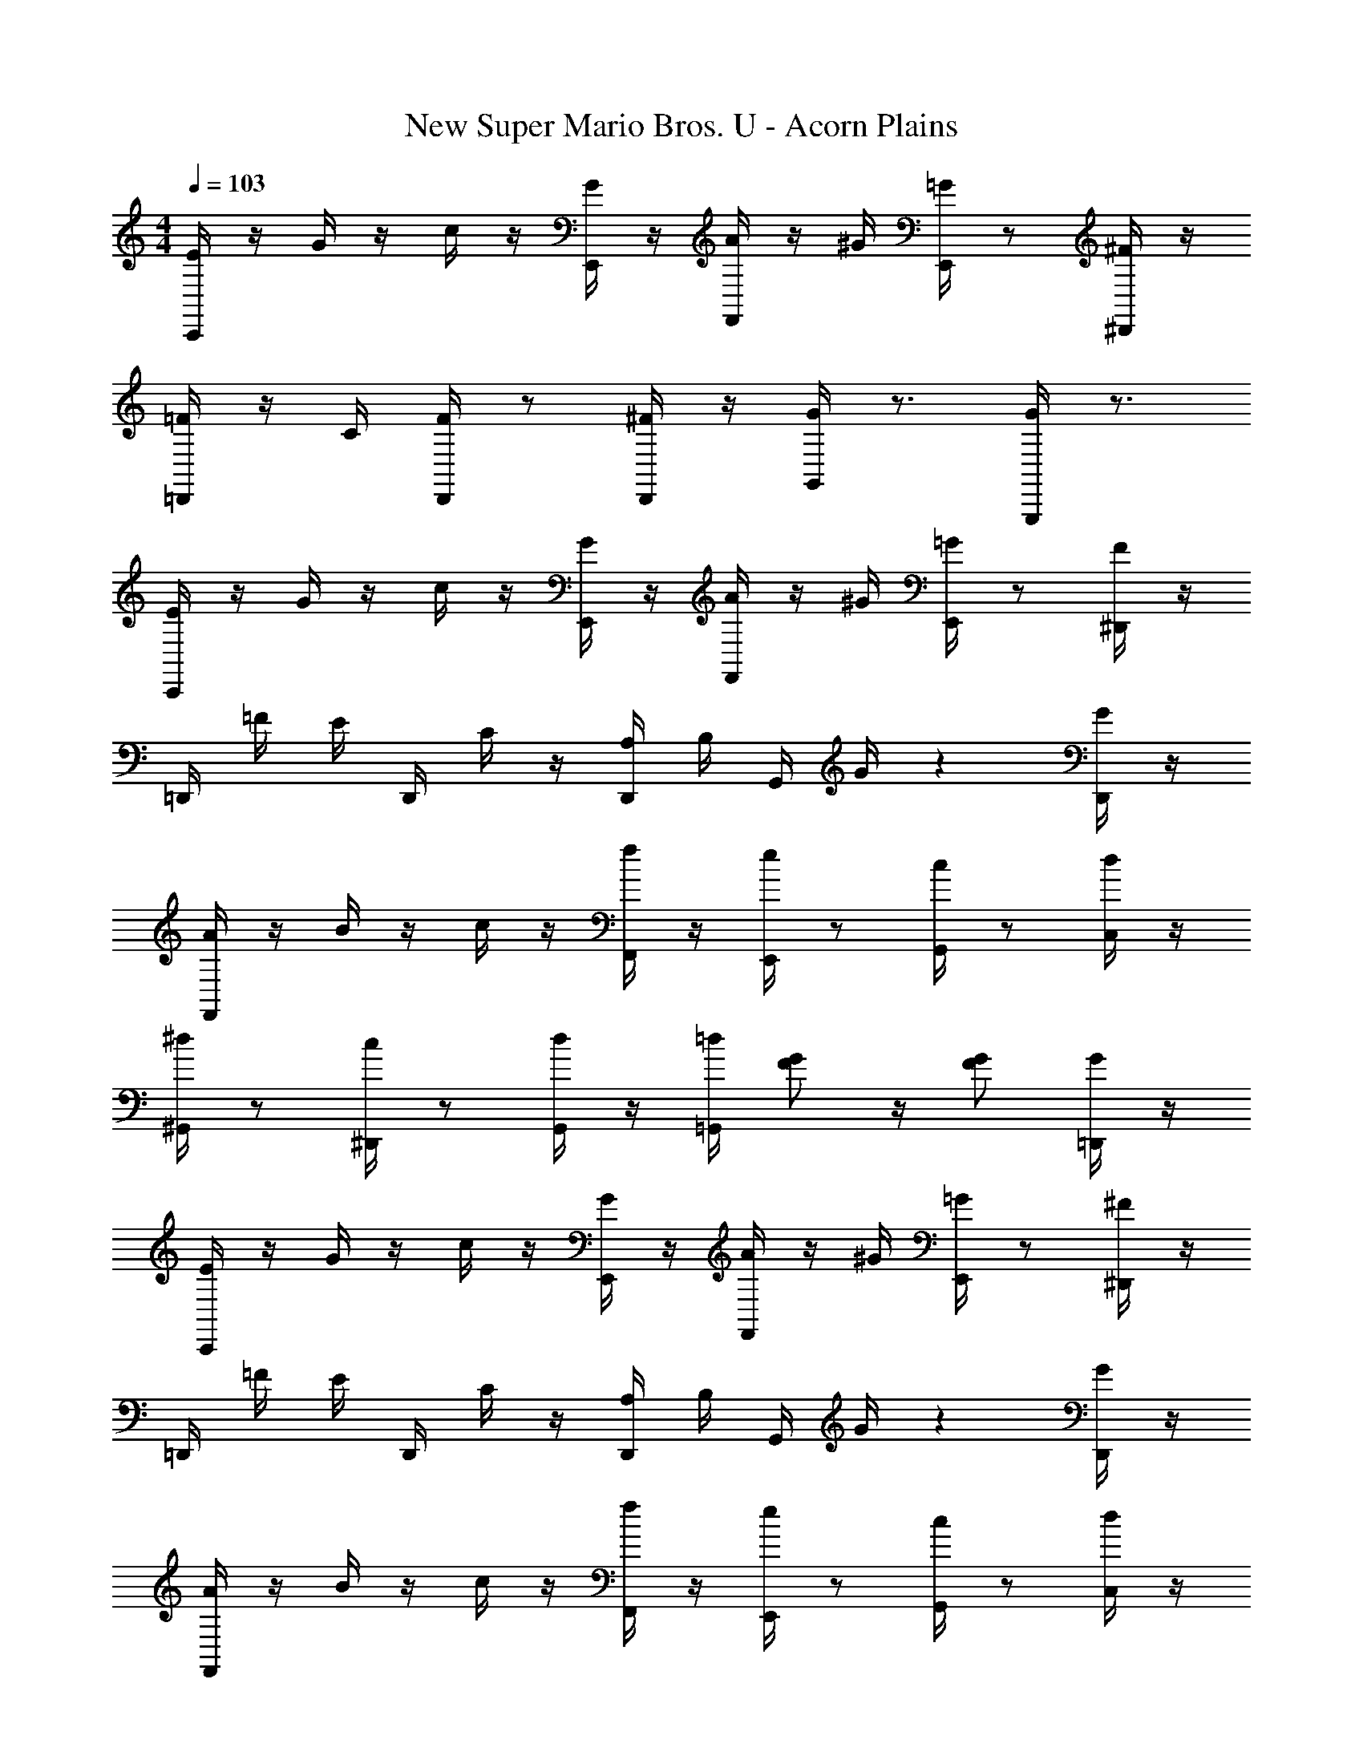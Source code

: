 X: 1
T: New Super Mario Bros. U - Acorn Plains
Z: ABC Generated by Starbound Composer
L: 1/4
M: 4/4
Q: 1/4=103
K: C
[C,,/4E/4] z/4 G/4 z/4 c/4 z/4 [E,,/4G/4] z/4 [F,,/4A/4] z/4 ^G/4 [E,,/4=G/4] z/ [^D,,/4^F/4] z/4 
[=D,,/4=F/4] z/4 C/4 [D,,/4F/4] z/ [D,,/4^F/4] z/4 [G,,/4G/4] z3/4 [G,,,/4G/] z3/4 
[C,,/4E/4] z/4 G/4 z/4 c/4 z/4 [E,,/4G/4] z/4 [F,,/4A/4] z/4 ^G/4 [E,,/4=G/4] z/ [^D,,/4F/4] z/4 
=D,,/4 =F/4 E/4 D,,/4 C/4 z/4 [D,,/4A,/4] B,/4 G,,/4 G/4 z [D,,/4G/4] z/4 
[F,,/4A/4] z/4 B/4 z/4 c/4 z/4 [F,,/4f/4] z/4 [E,,/4e/4] z/ [G,,/4c/4] z/ [C,/4d/4] z/4 
[^G,,/4^d/4] z/ [^D,,/4c/4] z/ [G,,/4d/4] z/4 [=G,,/4=d/4] [G/F/] z/4 [G/F/] [=D,,/4G/4] z/4 
[C,,/4E/4] z/4 G/4 z/4 c/4 z/4 [E,,/4G/4] z/4 [F,,/4A/4] z/4 ^G/4 [E,,/4=G/4] z/ [^D,,/4^F/4] z/4 
=D,,/4 =F/4 E/4 D,,/4 C/4 z/4 [D,,/4A,/4] B,/4 G,,/4 G/4 z [D,,/4G/4] z/4 
[F,,/4A/4] z/4 B/4 z/4 c/4 z/4 [F,,/4f/4] z/4 [E,,/4e/4] z/ [G,,/4c/4] z/ [C,/4d/4] z/4 
[C,,/4c/4] z/ [G,,,/4E/4] z [_B,,,/4D/F/] z/ [C,,/4G/E/] z/ [E,,/4G/4] ^G/4 
[F,,/4A/4] G/4 A/4 [A,,/4c/4] z/4 B/4 [C,/4c/4] z/4 [F,,/4f/4] z/ [A,,/4c/4] z/ [F,,/4A/4] z/4 
[E,,/4=G/4] ^F/4 G/4 [G,,/4c/4] z/4 B/4 [C,/4c/4] z/4 [E,,/4e/4] z/ [G,,/4c/4] z/ [C,,/4G/4] z/4 
=F/4 E/4 F/4 A/4 z/4 ^G/4 A/4 z/4 f/4 z/4 c/4 A/4 z/ F/4 z/4 
E/4 z/ =G/4 [G/E/] z/ [A/E/] z/4 [G/E/] z/4 G/4 ^G/4 
A/4 G/4 A/4 c/4 z/4 B/4 c/4 z/4 f/4 z/ c/4 z/ A/4 z/4 
=G/4 ^F/4 G/4 B/4 z/ d/4 z/4 ^c3/4 A/4 z/ E/4 z/4 
=F/4 E/4 F/4 A/4 z/4 ^G/4 A/4 z/4 =c/4 z/ A/4 z/ ^F/4 z/4 
=G/4 z3/4 [D/G/] z/ [D/A/] z/4 [D/G/] z/4 D/4 z/4 
E/4 z/4 E/4 G/4 z/4 E/4 G/4 z/4 c/4 z/ G/4 z/ c/4 z/4 
B/4 z/4 G/4 =F/4 z/4 E/4 F/4 z/4 D/4 z5/4 F/4 z/4 
B/4 z/4 B/4 G/4 z/4 B/4 A/4 z/4 G/4 z/4 F/4 D/4 z/ F/4 z/4 
E/4 z/ G/4 [G/E/] z/ [A/E/] z/4 [G/E/] z/4 G/4 ^G/4 
A/4 G/4 A/4 c/4 z/4 B/4 c/4 z/4 f/4 z/ c/4 z/ A/4 z/4 
=G/4 z/ B/4 z/ d/4 z/4 e/4 z/ ^c/4 z/ G/4 z/4 
F/4 z/4 A/4 z/4 =c/4 z/4 A/4 c/4 z/4 c/4 z/4 A/4 z/4 ^F/4 A/4 z/4 
G/4 z3/4 [D/G/] z/ [D/A/] z/4 [D/G/] z3/4 
E/4 z/4 G/4 c/4 z/4 G/4 E/4 z/4 ^D/4 z/4 F/4 c/4 z/4 F/4 D/4 z/4 
=D/4 z/4 =F/4 c/4 z/4 F/4 ^F/4 z/4 G/4 z3/4 G/ z/ 
[C,,/4E/4] z/4 G/4 z/4 c/4 z/4 [E,,/4G/4] z/4 [F,,/4A/4] z/4 ^G/4 [E,,/4=G/4] z/ [^D,,/4F/4] z/4 
=D,,/4 =F/4 E/4 D,,/4 C/4 z/4 [D,,/4A,/4] B,/4 G,,/4 G/4 z [D,,/4G/4] z/4 
[F,,/4A/4] z/4 B/4 z/4 c/4 z/4 [F,,/4f/4] z/4 [E,,/4e/4] z/ [G,,/4c/4] z/ [C,/4d/4] z/4 
[^G,,/4^d/4] z/ [^D,,/4c/4] z/ [G,,/4d/4] z/4 [=G,,/4=d/4] [G/F/] z/4 [G/F/] [=D,,/4G/4] z/4 
[C,,/4E/4] z/4 G/4 z/4 c/4 z/4 [E,,/4G/4] z/4 [F,,/4A/4] z/4 ^G/4 [E,,/4=G/4] z/ [^D,,/4^F/4] z/4 
=D,,/4 =F/4 E/4 D,,/4 C/4 z/4 [D,,/4A,/4] B,/4 G,,/4 G/4 z [D,,/4G/4] z/4 
[F,,/4A/4] z/4 B/4 z/4 c/4 z/4 [F,,/4f/4] z/4 [E,,/4e/4] z/ [G,,/4c/4] z/ [C,/4d/4] z/4 
[C,,/4c/4] z/ [G,,,/4E/4] z [B,,,/4D/F/] z/ [C,,/4G/E/] z/ [E,,/4G/4] ^G/4 
[F,,/4A/4] G/4 A/4 [A,,/4c/4] z/4 B/4 [C,/4c/4] z/4 [F,,/4f/4] z/ [A,,/4c/4] z/ [F,,/4A/4] z/4 
[E,,/4=G/4] ^F/4 G/4 [G,,/4c/4] z/4 B/4 [C,/4c/4] z/4 [E,,/4e/4] z/ [G,,/4c/4] z/ [C,,/4G/4] z/4 
=F/4 E/4 F/4 A/4 z/4 ^G/4 A/4 z/4 f/4 z/4 c/4 A/4 z/ F/4 z/4 
E/4 z/ =G/4 [G/E/] z/ [A/E/] z/4 [G/E/] z/4 G/4 ^G/4 
A/4 G/4 A/4 c/4 z/4 B/4 c/4 z/4 f/4 z/ c/4 z/ A/4 z/4 
=G/4 ^F/4 G/4 B/4 z/ d/4 z/4 ^c3/4 A/4 z/ E/4 z/4 
=F/4 E/4 F/4 A/4 z/4 ^G/4 A/4 z/4 =c/4 z/ A/4 z/ ^F/4 z/4 
=G/4 z3/4 [D/G/] z/ [D/A/] z/4 [D/G/] z/4 D/4 z/4 
E/4 z/4 E/4 G/4 z/4 E/4 G/4 z/4 c/4 z/ G/4 z/ c/4 z/4 
B/4 z/4 G/4 =F/4 z/4 E/4 F/4 z/4 D/4 z5/4 F/4 z/4 
B/4 z/4 B/4 G/4 z/4 B/4 A/4 z/4 G/4 z/4 F/4 D/4 z/ F/4 z/4 
E/4 z/ G/4 [G/E/] z/ [A/E/] z/4 [G/E/] z/4 G/4 ^G/4 
A/4 G/4 A/4 c/4 z/4 B/4 c/4 z/4 f/4 z/ c/4 z/ A/4 z/4 
=G/4 z/ B/4 z/ d/4 z/4 e/4 z/ ^c/4 z/ G/4 z/4 
F/4 z/4 A/4 z/4 =c/4 z/4 A/4 c/4 z/4 c/4 z/4 A/4 z/4 ^F/4 A/4 z/4 
G/4 z3/4 [D/G/] z/ [D/A/] z/4 [D/G/] 
